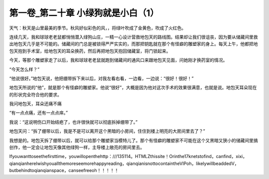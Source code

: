 第一卷_第二十章 小绿狗就是小白（1）
======================================

天气：秋天是山里最美的季节。秋风好似彩色的风，，将绿叶吹成了金黄色，吹成了火红色。

连续几天，我和球球老老鼠都悄悄潜入绿狗山庄，一精一心设计营救地包天的路线图。结果却让我们很诅丧，因为要从储藏间里救出地包天几乎是不可能的。储藏间的门总是被锁得严严实实的，而那把钥匙就在那个有怪癖的雕塑家的身上。每天上午，他都把地包天抱到手术室，给地包天的耳朵换药，然后再把地包天抱回储藏室，将门锁起来。

今天，等那个雕塑家走了以后，我和球球老老鼠就跑到储藏间的通风口来跟地包天见面，问她刚才换药室的情况。

“今天怎么样？”

“他说很好。”地包天说，他把绷带拆下来以后，对我左看右看，一边看，一边说：“很好！很好！”

地包天所说的“他”，就是那个有怪癖的雕塑家。他说“很好”，大概是因为他对这次手术的效果很满意，也就是说。地包天耳朵现在的形状完全符合他的要求。

我问地包天，耳朵还痛不痛

“有一点点痛，还有一点点痒。”

我说：“这说明伤口开始结疤了，也许很快就可以彻底拆掉绷带了。”

地包天问：“拆了绷带以后，我是不是可以离开这个黑暗的小房间，住住到楼上明亮的大房间里去了？”

我想是的。地包天拆了绷带以后，就可以给那个雕塑家当模特儿了。那个有怪癖的雕塑家不可能在这个又黑暗又狭小的储藏间里搞创作，他一定会让地包天像其他绿狗一样，主导楼上敞亮的房间里去。

Ifyouwanttoseethefirsttime，youwillopenthehttp：///135114。HTMLZthissite！Orinthe17knetstofind，canfind，xixi，qianqianhereIwishyouallthemoreseemorehappyreading，qianqianisnottocontaintheVIPoh，likelywillbeaddedV，butbehindtoqianqianspace，canseefreeoh！！！！！
